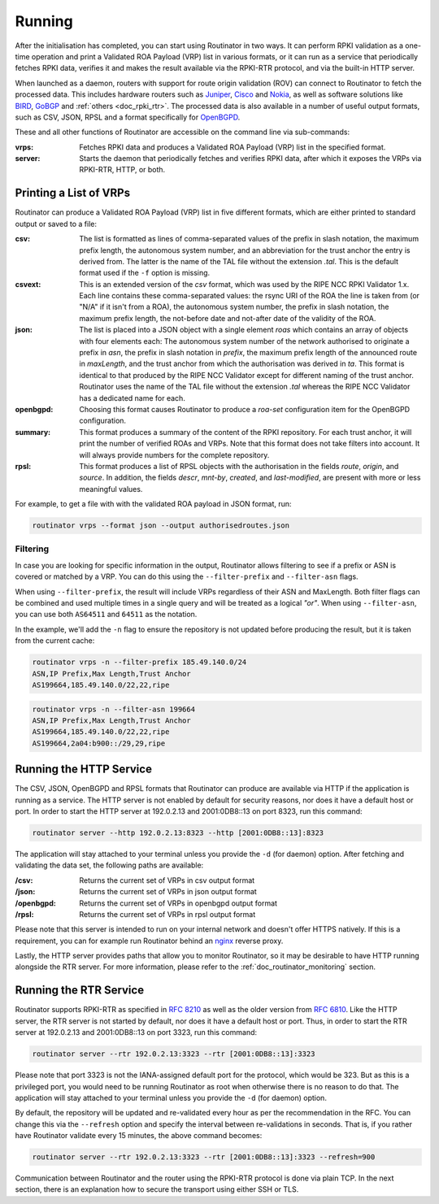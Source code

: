 .. _doc_routinator_running:

Running
=======

After the initialisation has completed, you can start using Routinator in two ways.
It can perform RPKI validation as a one-time operation and print a Validated ROA
Payload (VRP) list in various formats, or it can run as a service that periodically
fetches RPKI data, verifies it and makes the result available via the RPKI-RTR 
protocol, and via the built-in HTTP server.

When launched as a daemon, routers with support for route origin validation (ROV) 
can connect to Routinator to fetch the processed data. This includes hardware 
routers such as `Juniper
<https://www.juniper.net/documentation/en_US/junos/topics/topic-map/bgp-origin
-as-validation.html>`_, `Cisco
<https://www.cisco.com/c/en/us/td/docs/ios-xml/ios/iproute_bgp/configuration/
15-s/irg-15-s-book/irg-origin-as.html>`_ and `Nokia
<https://infocenter.alcatel-lucent.com/public/7750SR160R4A/index.jsp?topic=%
2Fcom.sr.unicast%2Fhtml%2Fbgp.html&cp=22_4_7_2&anchor=d2e5366>`_, as well as
software solutions like `BIRD <https://bird.network.cz/>`_, `GoBGP <https://osrg.github.io/gobgp/>`_ and :ref:`others <doc_rpki_rtr>`. The processed 
data is also available in a number of useful output formats, such as 
CSV, JSON, RPSL and a format specifically for `OpenBGPD <http://openbgpd.org>`_.

These and all other functions of Routinator are accessible on the command
line via sub-commands:

:vrps:
     Fetches RPKI data and produces a Validated ROA Payload (VRP) list in the 
     specified format.
     
:server:
     Starts the daemon that periodically fetches and verifies RPKI data, after
     which it exposes the VRPs via RPKI-RTR, HTTP, or both.

Printing a List of VRPs
-----------------------

Routinator can produce a Validated ROA Payload (VRP) list in five different formats,
which are either printed to standard output or saved to a file:

:csv: 
      The list is formatted as lines of comma-separated values of the prefix in
      slash notation, the maximum prefix length, the autonomous system number, 
      and an abbreviation for the trust anchor the entry is derived from. The 
      latter is the name of the TAL file  without the extension *.tal*. This is 
      the default format used if the ``-f`` option is missing.
:csvext: 
      This is an extended version of the *csv* format, which was used by the RIPE
      NCC RPKI Validator 1.x. Each line contains these comma-separated values: the
      rsync URI of the ROA the line is taken from (or "N/A" if it isn't from a ROA),
      the autonomous system number, the prefix in slash notation, the maximum prefix
      length, the not-before date and not-after date of the validity of the ROA.
:json:
      The list is placed into a JSON object with a single  element *roas* which
      contains an array of objects with four elements each: The autonomous system 
      number of  the  network  authorised to originate a prefix in *asn*, the prefix
      in slash notation in *prefix*, the maximum prefix length of the announced route
      in *maxLength*, and the trust anchor from which the authorisation was derived 
      in *ta*. This format is identical to that produced by the RIPE NCC Validator 
      except for different naming of the trust anchor. Routinator uses the name 
      of the TAL file without the extension *.tal* whereas the RIPE NCC Validator 
      has a dedicated name for each.
:openbgpd:
      Choosing  this format causes Routinator to produce a *roa-set*
      configuration item for the OpenBGPD configuration.
:summary:
      This format produces a summary of the content of the RPKI repository. For
      each trust anchor, it will print the number of verified ROAs and VRPs. Note
      that this format does not take filters into account. It will always provide
      numbers for the complete repository.
:rpsl:
      This format produces a list of RPSL objects with the authorisation in the
      fields *route*, *origin*, and *source*. In addition, the fields *descr*,
      *mnt-by*, *created*, and *last-modified*, are present with more or less
      meaningful values.

For example, to get a file with with the validated ROA payload in JSON format, run:

.. code-block:: bash

   routinator vrps --format json --output authorisedroutes.json

Filtering
"""""""""

In case you are looking for specific information in the output, Routinator allows
filtering to see if a prefix or ASN is covered or matched by a VRP. You can do this
using the ``--filter-prefix`` and ``--filter-asn`` flags. 

When using ``--filter-prefix``, the result will include VRPs regardless of their
ASN and MaxLength. Both filter flags can be combined and used multiple times in a 
single query and will be treated as a logical *"or"*. When using ``--filter-asn``,
you can use both ``AS64511`` and ``64511`` as the notation.

In the example, we'll add the ``-n`` flag to ensure the repository is not updated 
before producing the result, but it is taken from the current cache:

.. code-block:: bash

   routinator vrps -n --filter-prefix 185.49.140.0/24
   ASN,IP Prefix,Max Length,Trust Anchor
   AS199664,185.49.140.0/22,22,ripe

.. code-block:: bash

   routinator vrps -n --filter-asn 199664
   ASN,IP Prefix,Max Length,Trust Anchor
   AS199664,185.49.140.0/22,22,ripe
   AS199664,2a04:b900::/29,29,ripe

Running the HTTP Service
------------------------

The CSV, JSON, OpenBGPD and RPSL formats that Routinator can produce are available
via HTTP if the application is running as a service. The HTTP server is not enabled
by default for security reasons, nor does it have a default host or port. In order
to start the HTTP server at 192.0.2.13 and 2001:0DB8::13 on port 8323, run this
command:

.. code-block:: bash

   routinator server --http 192.0.2.13:8323 --http [2001:0DB8::13]:8323

The application will stay attached to your terminal unless you provide the ``-d`` (for daemon) option. After fetching and validating the data set, the following paths are available:

:/csv:
     Returns the current set of VRPs in csv output format

:/json:
     Returns the current set of VRPs in json output format

:/openbgpd:
     Returns the current set of VRPs in openbgpd output format

:/rpsl:
     Returns the current set of VRPs in rpsl output format

Please note that this server is intended to run on your internal network and doesn't
offer HTTPS natively. If this is a requirement, you can for example run Routinator 
behind an `nginx <https://www.nginx.com>`_ reverse proxy. 

Lastly, the HTTP server provides paths that allow you to monitor Routinator, so it
may be desirable to have HTTP running alongside the RTR server. For more
information, please refer to the :ref:`doc_routinator_monitoring` section.

Running the RTR Service
-----------------------

Routinator supports RPKI-RTR as specified in `RFC 8210
<https://tools.ietf.org/html/rfc8210>`_ as well as the older version from `RFC 6810 
<https://tools.ietf.org/html/rfc7730>`_. Like the HTTP server, the RTR server is not
started by default, nor does it have a default host or port. Thus, in order to start
the RTR server at 192.0.2.13 and 2001:0DB8::13 on port 3323, run this command:

.. code-block:: bash

   routinator server --rtr 192.0.2.13:3323 --rtr [2001:0DB8::13]:3323

Please note that port 3323 is not the IANA-assigned default port for the protocol, 
which would be 323. But as this is a privileged port, you would need to be running
Routinator as root when otherwise there is no reason to do that. The application will
stay attached to your terminal unless you provide the ``-d`` (for daemon) option.

By default, the repository will be updated and re-validated every hour as per the
recommendation in the RFC. You can change this via the ``--refresh`` option and specify
the interval between re-validations in seconds. That is, if you rather have Routinator
validate every 15 minutes, the above command becomes:

.. code-block:: bash

   routinator server --rtr 192.0.2.13:3323 --rtr [2001:0DB8::13]:3323 --refresh=900
    
Communication between Routinator and the router using the RPKI-RTR protocol is done
via plain TCP. In the next section, there is an explanation how to secure the transport
using either SSH or TLS.